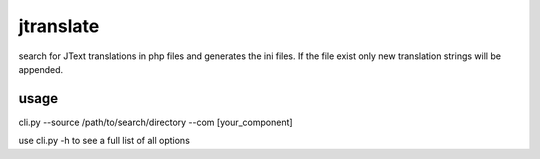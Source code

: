 jtranslate
===========
search for JText translations in php files and generates the ini files. If the file exist only new translation strings will
be appended.

usage
-----
cli.py --source /path/to/search/directory --com [your_component]

use cli.py -h to see a full list of all options